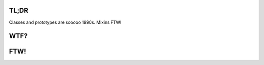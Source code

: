 

.. image:: https://github.com/loveencounterflow/MULTIMIX/raw/master/artwork/multimix-small.png
   :align: left



TL;DR
============================================================================================================

Classes and prototypes are sooooo 1990s. Mixins FTW!


WTF?
============================================================================================================


FTW!
============================================================================================================

